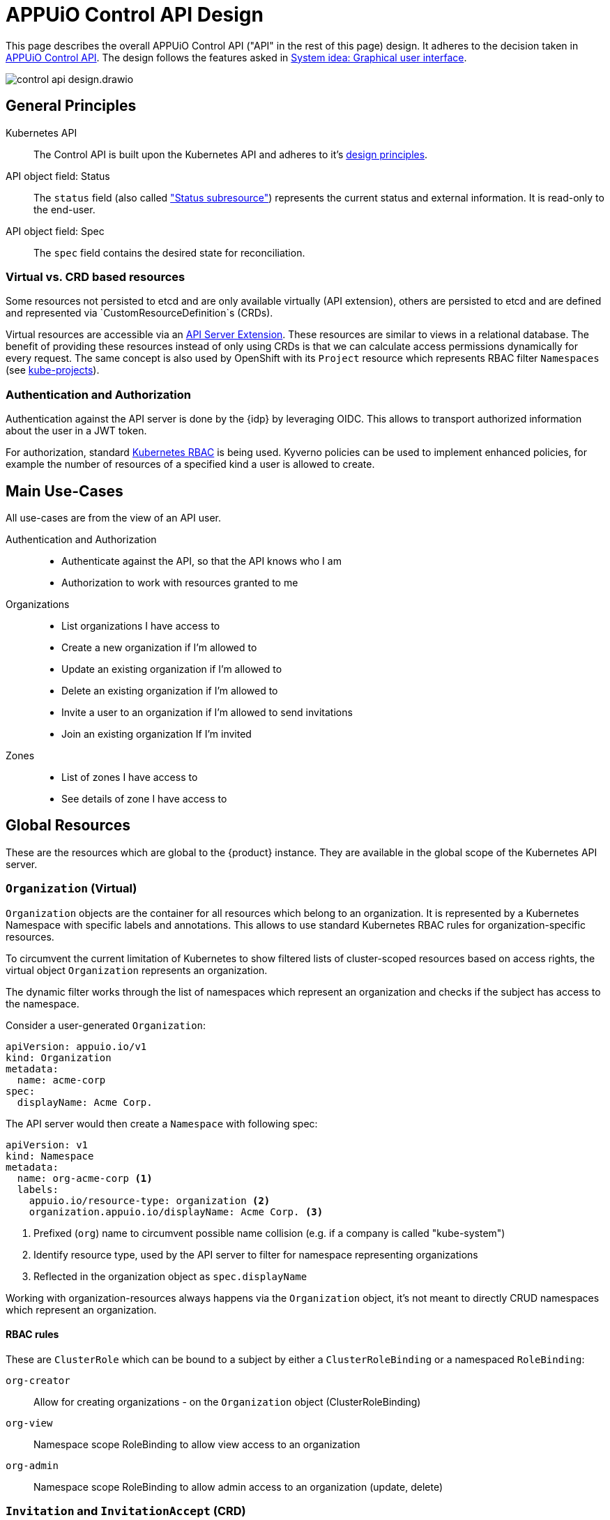 = APPUiO Control API Design

This page describes the overall APPUiO Control API ("API" in the rest of this page) design.
It adheres to the decision taken in xref:explanation/decisions/control-api.adoc[APPUiO Control API].
The design follows the features asked in xref:explanation/system/details-ui.adoc[System idea: Graphical user interface].

image:reference/control-api-design.drawio.svg[]

== General Principles

Kubernetes API::
The Control API is built upon the Kubernetes API and adheres to it's https://kubernetes.io/docs/reference/kubernetes-api/[design principles].

API object field: Status::
The `status` field (also called https://kubernetes.io/docs/tasks/extend-kubernetes/custom-resources/custom-resource-definitions/#status-subresource["Status subresource"]) represents the current status and external information.
It is read-only to the end-user.

API object field: Spec::
The `spec` field contains the desired state for reconciliation.

=== Virtual vs. CRD based resources

Some resources not persisted to etcd and are only available virtually (API extension), others are persisted to etcd and are defined and represented via `CustomResourceDefinition`s (CRDs).

Virtual resources are accessible via an https://kubernetes.io/docs/tasks/extend-kubernetes/setup-extension-api-server/[API Server Extension].
These resources are similar to views in a relational database.
The benefit of providing these resources instead of only using CRDs is that we can calculate access permissions dynamically for every request.
The same concept is also used by OpenShift with its `Project` resource which represents RBAC filter `Namespaces` (see https://github.com/openshift/kube-projects[kube-projects]).

=== Authentication and Authorization

Authentication against the API server is done by the {idp} by leveraging OIDC.
This allows to transport authorized information about the user in a JWT token.

For authorization, standard https://kubernetes.io/docs/reference/access-authn-authz/rbac/[Kubernetes RBAC] is being used.
Kyverno policies can be used to implement enhanced policies, for example the number of resources of a specified kind a user is allowed to create.

== Main Use-Cases

All use-cases are from the view of an API user.

Authentication and Authorization::
* Authenticate against the API, so that the API knows who I am
* Authorization to work with resources granted to me

Organizations::
* List organizations I have access to
* Create a new organization if I'm allowed to
* Update an existing organization if I'm allowed to
* Delete an existing organization if I'm allowed to
* Invite a user to an organization if I'm allowed to send invitations
* Join an existing organization If I'm invited

Zones::
* List of zones I have access to
* See details of zone I have access to

== Global Resources

These are the resources which are global to the {product} instance.
They are available in the global scope of the Kubernetes API server.

=== `Organization` (Virtual)

`Organization` objects are the container for all resources which belong to an organization.
It is represented by a Kubernetes Namespace with specific labels and annotations.
This allows to use standard Kubernetes RBAC rules for organization-specific resources.

To circumvent the current limitation of Kubernetes to show filtered lists of cluster-scoped resources based on access rights, the virtual object `Organization` represents an organization.

The dynamic filter works through the list of namespaces which represent an organization and checks if the subject has access to the namespace.

Consider a user-generated `Organization`:
[source,yaml]
----
apiVersion: appuio.io/v1
kind: Organization
metadata:
  name: acme-corp
spec:
  displayName: Acme Corp.
----

The API server would then create a `Namespace` with following spec:
[source,yaml]
----
apiVersion: v1
kind: Namespace
metadata:
  name: org-acme-corp <1>
  labels:
    appuio.io/resource-type: organization <2>
    organization.appuio.io/displayName: Acme Corp. <3>
----
<1> Prefixed (`org`) name to circumvent possible name collision (e.g. if a company is called "kube-system")
<2> Identify resource type, used by the API server to filter for namespace representing organizations
<3> Reflected in the organization object as `spec.displayName`

Working with organization-resources always happens via the `Organization` object, it's not meant to directly CRUD namespaces which represent an organization.

==== RBAC rules

These are `ClusterRole` which can be bound to a subject by either a `ClusterRoleBinding` or a namespaced `RoleBinding`:

`org-creator`:: Allow for creating organizations - on the `Organization` object (ClusterRoleBinding)
`org-view`:: Namespace scope RoleBinding to allow view access to an organization
`org-admin`:: Namespace scope RoleBinding to allow admin access to an organization (update, delete)

=== `Invitation` and `InvitationAccept` (CRD)

An invitation for a user to join an organization.

Definition of being part of an organization:

* At least `org-view` role in organization NS
* Member of organization group in Keycloak

Process:

. An `Invitation` object is created in the organization namespace for which the invitation is meant for
+
[source,yaml]
----
apiVersion: appuio.io/v1
kind: Invitation
metadata:
  name: invite-1
  namespace: org-acme-corp
spec:
  invitationcode: ju1aefaeKooz <1>
  role: org-viewer <2>
----
<1> Generated invitation code
<2> Role which this invitation assigns
. A user who wants to accept this invitation creates a cluster-scoped `InvitationAccept` resource
+
[source,yaml]
----
apiVersion: appuio.io/v1
kind: InvitationAccept
metadata:
  name: invite-1-accept
spec:
  invitationcode: ju1aefaeKooz
status:
  blubb: bla
----
. The invitation controller searches through all namespaces to find an `Invitation` object where `spec.invitationcode` is the same
.. A clusterrole and a clusterrolebinding is generated to allow access to this `InvitationAccept` object, granting access to the creating user
.. The user is added to the matching rolebinding (`spec.role` in `Invitation`)
.. The `Invitation` and the `InvitationAccept` object gets deleted
.. The clusterrole and a clusterrolebinding is deleted

=== `AppuioZone` (CRD)

This is a list of all {zone}s.

[source,yaml]
----
apiVersion: appuio.io/v1
kind: AppuioZone
metadata:
  name: cloudscale-lpg-0
spec:
  displayName: cloudscale.ch LPG 0
status:
  features:
    openshift-version: "4.8"
    kubernetes-version: "1.21"
    sdn: OVN-Kubernetes
  console-url: https://console.cloudscale-lpg-0.appuio.cloud/
  kubernetes-api-url: https://api.cloudscale-lpg-0.appuio.cloud:6443/
----

== Organization-Level Resources

These objects are namespace-scoped and live in the corresponding Namespace of the organization.
Access to these objects is granted by Kubernetes RBAC rules.

Example:

* Invoices
* Teams
